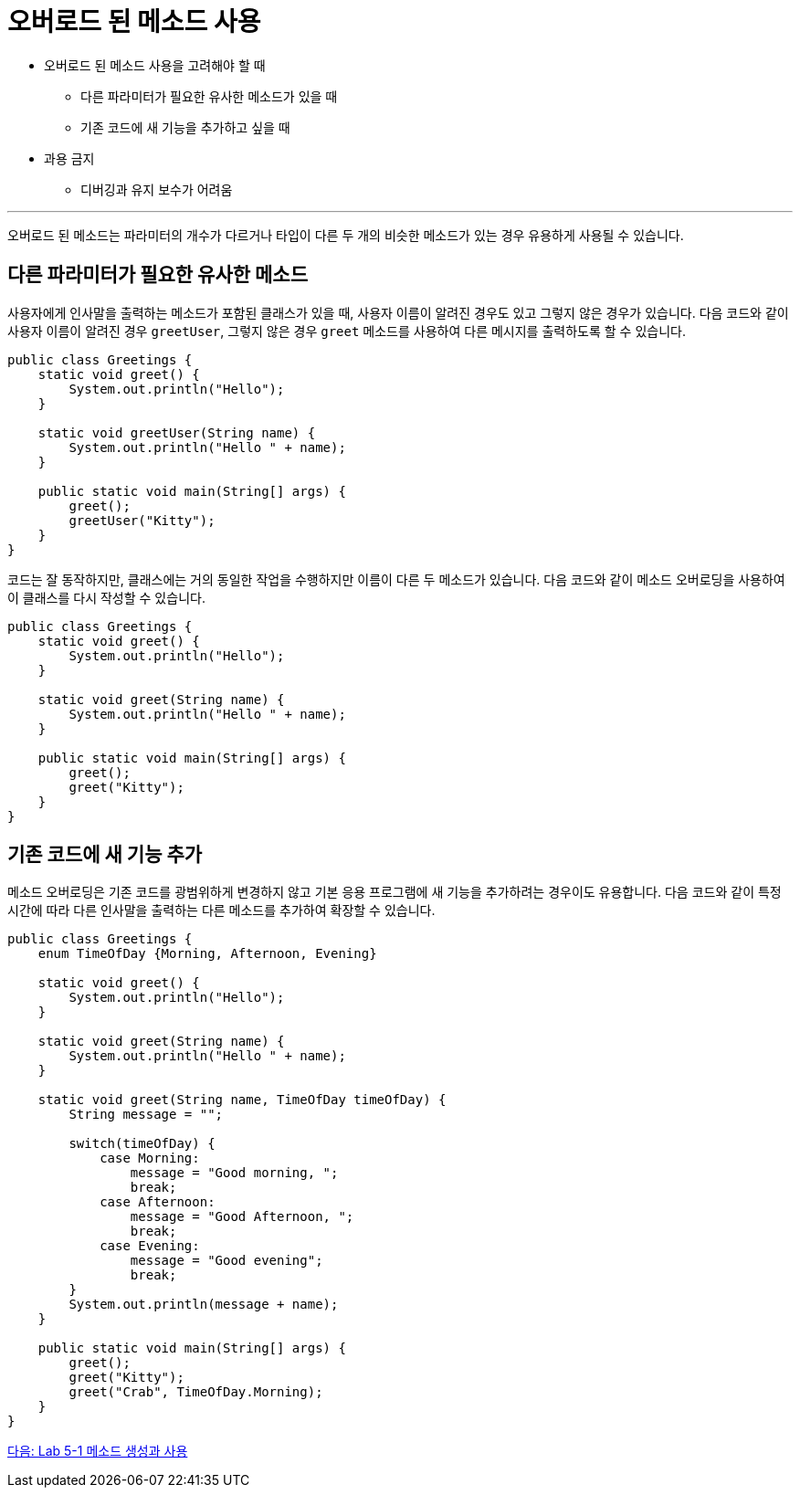 = 오버로드 된 메소드 사용

* 오버로드 된 메소드 사용을 고려해야 할 때
** 다른 파라미터가 필요한 유사한 메소드가 있을 때
** 기존 코드에 새 기능을 추가하고 싶을 때
* 과용 금지
** 디버깅과 유지 보수가 어려움

---

오버로드 된 메소드는 파라미터의 개수가 다르거나 타입이 다른 두 개의 비슷한 메소드가 있는 경우 유용하게 사용될 수 있습니다.

== 다른 파라미터가 필요한 유사한 메소드

사용자에게 인사말을 출력하는 메소드가 포함된 클래스가 있을 때, 사용자 이름이 알려진 경우도 있고 그렇지 않은 경우가 있습니다. 다음 코드와 같이 사용자 이름이 알려진 경우 `greetUser`, 그렇지 않은 경우 `greet` 메소드를 사용하여 다른 메시지를 출력하도록 할 수 있습니다.

[source, java]
----
public class Greetings {
    static void greet() {
        System.out.println("Hello");
    }

    static void greetUser(String name) {
        System.out.println("Hello " + name);
    }

    public static void main(String[] args) {
        greet();
        greetUser("Kitty");
    }
}
----

코드는 잘 동작하지만, 클래스에는 거의 동일한 작업을 수행하지만 이름이 다른 두 메소드가 있습니다. 다음 코드와 같이 메소드 오버로딩을 사용하여 이 클래스를 다시 작성할 수 있습니다.

[source, java]
----
public class Greetings {
    static void greet() {
        System.out.println("Hello");
    }

    static void greet(String name) {
        System.out.println("Hello " + name);
    }

    public static void main(String[] args) {
        greet();
        greet("Kitty");
    }
}
----

== 기존 코드에 새 기능 추가

메소드 오버로딩은 기존 코드를 광범위하게 변경하지 않고 기본 응용 프로그램에 새 기능을 추가하려는 경우이도 유용합니다. 다음 코드와 같이 특정 시간에 따라 다른 인사말을 출력하는 다른 메소드를 추가하여 확장할 수 있습니다.

[source, java]
----
public class Greetings {
    enum TimeOfDay {Morning, Afternoon, Evening}

    static void greet() {
        System.out.println("Hello");
    }

    static void greet(String name) {
        System.out.println("Hello " + name);
    }

    static void greet(String name, TimeOfDay timeOfDay) {
        String message = "";

        switch(timeOfDay) {
            case Morning:
                message = "Good morning, ";
                break;
            case Afternoon:
                message = "Good Afternoon, ";
                break;
            case Evening:
                message = "Good evening";
                break;
        }
        System.out.println(message + name);
    }

    public static void main(String[] args) {
        greet();
        greet("Kitty");
        greet("Crab", TimeOfDay.Morning);
    }
}
----

link:./18_lab_5-1.adoc[다음: Lab 5-1 메소드 생성과 사용]